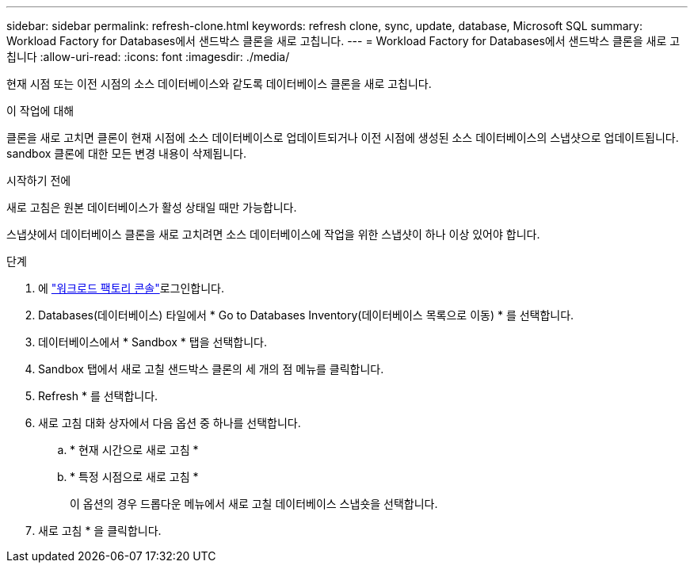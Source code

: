 ---
sidebar: sidebar 
permalink: refresh-clone.html 
keywords: refresh clone, sync, update, database, Microsoft SQL 
summary: Workload Factory for Databases에서 샌드박스 클론을 새로 고칩니다. 
---
= Workload Factory for Databases에서 샌드박스 클론을 새로 고칩니다
:allow-uri-read: 
:icons: font
:imagesdir: ./media/


[role="lead"]
현재 시점 또는 이전 시점의 소스 데이터베이스와 같도록 데이터베이스 클론을 새로 고칩니다.

.이 작업에 대해
클론을 새로 고치면 클론이 현재 시점에 소스 데이터베이스로 업데이트되거나 이전 시점에 생성된 소스 데이터베이스의 스냅샷으로 업데이트됩니다. sandbox 클론에 대한 모든 변경 내용이 삭제됩니다.

.시작하기 전에
새로 고침은 원본 데이터베이스가 활성 상태일 때만 가능합니다.

스냅샷에서 데이터베이스 클론을 새로 고치려면 소스 데이터베이스에 작업을 위한 스냅샷이 하나 이상 있어야 합니다.

.단계
. 에 link:https://console.workloads.netapp.com["워크로드 팩토리 콘솔"^]로그인합니다.
. Databases(데이터베이스) 타일에서 * Go to Databases Inventory(데이터베이스 목록으로 이동) * 를 선택합니다.
. 데이터베이스에서 * Sandbox * 탭을 선택합니다.
. Sandbox 탭에서 새로 고칠 샌드박스 클론의 세 개의 점 메뉴를 클릭합니다.
. Refresh * 를 선택합니다.
. 새로 고침 대화 상자에서 다음 옵션 중 하나를 선택합니다.
+
.. * 현재 시간으로 새로 고침 *
.. * 특정 시점으로 새로 고침 *
+
이 옵션의 경우 드롭다운 메뉴에서 새로 고칠 데이터베이스 스냅숏을 선택합니다.



. 새로 고침 * 을 클릭합니다.

